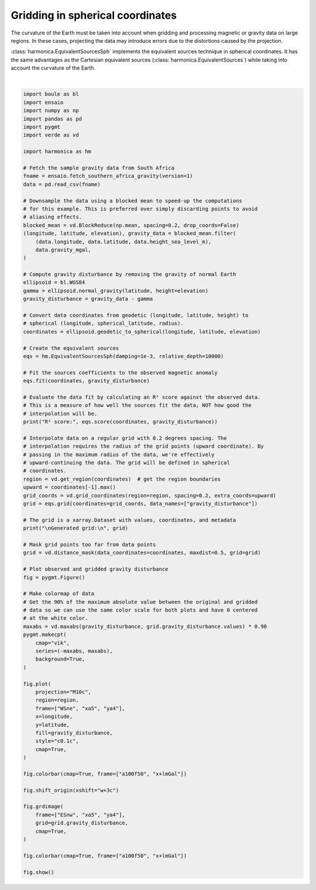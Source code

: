 
.. DO NOT EDIT.
.. THIS FILE WAS AUTOMATICALLY GENERATED BY SPHINX-GALLERY.
.. TO MAKE CHANGES, EDIT THE SOURCE PYTHON FILE:
.. "gallery/equivalent_sources/spherical.py"
.. LINE NUMBERS ARE GIVEN BELOW.

.. only:: html

    .. note::
        :class: sphx-glr-download-link-note

        :ref:`Go to the end <sphx_glr_download_gallery_equivalent_sources_spherical.py>`
        to download the full example code

.. rst-class:: sphx-glr-example-title

.. _sphx_glr_gallery_equivalent_sources_spherical.py:


Gridding in spherical coordinates
=================================

The curvature of the Earth must be taken into account when gridding and
processing magnetic or gravity data on large regions. In these cases,
projecting the data may introduce errors due to the distortions caused by the
projection.

:class:`harmonica.EquivalentSourcesSph` implements the equivalent sources
technique in spherical coordinates. It has the same advantages as the Cartesian
equivalent sources (:class:`harmonica.EquivalentSources`) while taking into
account the curvature of the Earth.

.. GENERATED FROM PYTHON SOURCE LINES 21-117



.. image-sg:: /gallery/equivalent_sources/images/sphx_glr_spherical_001.png
   :alt: spherical
   :srcset: /gallery/equivalent_sources/images/sphx_glr_spherical_001.png
   :class: sphx-glr-single-img


.. rst-class:: sphx-glr-script-out

 .. code-block:: none

    R² score: 0.9999999999905889

    Generated grid:
     <xarray.Dataset> Size: 149kB
    Dimensions:              (spherical_latitude: 88, longitude: 105)
    Coordinates:
      * longitude            (longitude) float64 840B 11.91 12.11 ... 32.48 32.68
      * spherical_latitude   (spherical_latitude) float64 704B -34.76 ... -17.28
        radius               (spherical_latitude, longitude) float64 74kB 6.378e+...
    Data variables:
        gravity_disturbance  (spherical_latitude, longitude) float64 74kB 6.019 ....
    Attributes:
        metadata:  Generated by EquivalentSourcesSph(damping=0.001, relative_dept...






|

.. code-block:: Python

    import boule as bl
    import ensaio
    import numpy as np
    import pandas as pd
    import pygmt
    import verde as vd

    import harmonica as hm

    # Fetch the sample gravity data from South Africa
    fname = ensaio.fetch_southern_africa_gravity(version=1)
    data = pd.read_csv(fname)

    # Downsample the data using a blocked mean to speed-up the computations
    # for this example. This is preferred over simply discarding points to avoid
    # aliasing effects.
    blocked_mean = vd.BlockReduce(np.mean, spacing=0.2, drop_coords=False)
    (longitude, latitude, elevation), gravity_data = blocked_mean.filter(
        (data.longitude, data.latitude, data.height_sea_level_m),
        data.gravity_mgal,
    )

    # Compute gravity disturbance by removing the gravity of normal Earth
    ellipsoid = bl.WGS84
    gamma = ellipsoid.normal_gravity(latitude, height=elevation)
    gravity_disturbance = gravity_data - gamma

    # Convert data coordinates from geodetic (longitude, latitude, height) to
    # spherical (longitude, spherical_latitude, radius).
    coordinates = ellipsoid.geodetic_to_spherical(longitude, latitude, elevation)

    # Create the equivalent sources
    eqs = hm.EquivalentSourcesSph(damping=1e-3, relative_depth=10000)

    # Fit the sources coefficients to the observed magnetic anomaly
    eqs.fit(coordinates, gravity_disturbance)

    # Evaluate the data fit by calculating an R² score against the observed data.
    # This is a measure of how well the sources fit the data, NOT how good the
    # interpolation will be.
    print("R² score:", eqs.score(coordinates, gravity_disturbance))

    # Interpolate data on a regular grid with 0.2 degrees spacing. The
    # interpolation requires the radius of the grid points (upward coordinate). By
    # passing in the maximum radius of the data, we're effectively
    # upward-continuing the data. The grid will be defined in spherical
    # coordinates.
    region = vd.get_region(coordinates)  # get the region boundaries
    upward = coordinates[-1].max()
    grid_coords = vd.grid_coordinates(region=region, spacing=0.2, extra_coords=upward)
    grid = eqs.grid(coordinates=grid_coords, data_names=["gravity_disturbance"])

    # The grid is a xarray.Dataset with values, coordinates, and metadata
    print("\nGenerated grid:\n", grid)

    # Mask grid points too far from data points
    grid = vd.distance_mask(data_coordinates=coordinates, maxdist=0.5, grid=grid)

    # Plot observed and gridded gravity disturbance
    fig = pygmt.Figure()

    # Make colormap of data
    # Get the 90% of the maximum absolute value between the original and gridded
    # data so we can use the same color scale for both plots and have 0 centered
    # at the white color.
    maxabs = vd.maxabs(gravity_disturbance, grid.gravity_disturbance.values) * 0.90
    pygmt.makecpt(
        cmap="vik",
        series=(-maxabs, maxabs),
        background=True,
    )

    fig.plot(
        projection="M10c",
        region=region,
        frame=["WSne", "xa5", "ya4"],
        x=longitude,
        y=latitude,
        fill=gravity_disturbance,
        style="c0.1c",
        cmap=True,
    )

    fig.colorbar(cmap=True, frame=["a100f50", "x+lmGal"])

    fig.shift_origin(xshift="w+3c")

    fig.grdimage(
        frame=["ESnw", "xa5", "ya4"],
        grid=grid.gravity_disturbance,
        cmap=True,
    )

    fig.colorbar(cmap=True, frame=["a100f50", "x+lmGal"])

    fig.show()


.. rst-class:: sphx-glr-timing

   **Total running time of the script:** (0 minutes 2.532 seconds)


.. _sphx_glr_download_gallery_equivalent_sources_spherical.py:

.. only:: html

  .. container:: sphx-glr-footer sphx-glr-footer-example

    .. container:: sphx-glr-download sphx-glr-download-jupyter

      :download:`Download Jupyter notebook: spherical.ipynb <spherical.ipynb>`

    .. container:: sphx-glr-download sphx-glr-download-python

      :download:`Download Python source code: spherical.py <spherical.py>`


.. only:: html

 .. rst-class:: sphx-glr-signature

    `Gallery generated by Sphinx-Gallery <https://sphinx-gallery.github.io>`_
